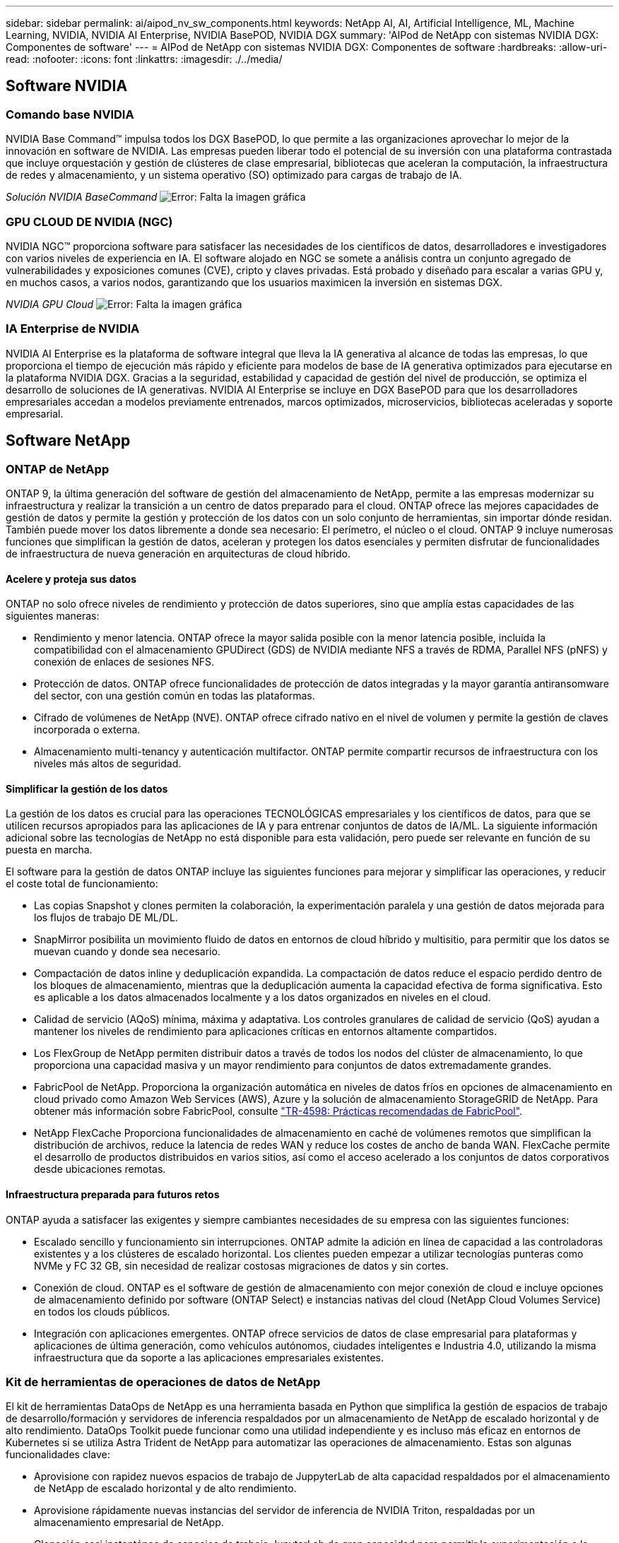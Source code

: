 ---
sidebar: sidebar 
permalink: ai/aipod_nv_sw_components.html 
keywords: NetApp AI, AI, Artificial Intelligence, ML, Machine Learning, NVIDIA, NVIDIA AI Enterprise, NVIDIA BasePOD, NVIDIA DGX 
summary: 'AIPod de NetApp con sistemas NVIDIA DGX: Componentes de software' 
---
= AIPod de NetApp con sistemas NVIDIA DGX: Componentes de software
:hardbreaks:
:allow-uri-read: 
:nofooter: 
:icons: font
:linkattrs: 
:imagesdir: ./../media/




== Software NVIDIA



=== Comando base NVIDIA

NVIDIA Base Command&#8482; impulsa todos los DGX BasePOD, lo que permite a las organizaciones aprovechar lo mejor de la innovación en software de NVIDIA. Las empresas pueden liberar todo el potencial de su inversión con una plataforma contrastada que incluye orquestación y gestión de clústeres de clase empresarial, bibliotecas que aceleran la computación, la infraestructura de redes y almacenamiento, y un sistema operativo (SO) optimizado para cargas de trabajo de IA.

_Solución NVIDIA BaseCommand_
image:aipod_nv_BaseCommand_new.png["Error: Falta la imagen gráfica"]



=== GPU CLOUD DE NVIDIA (NGC)

NVIDIA NGC™ proporciona software para satisfacer las necesidades de los científicos de datos, desarrolladores e investigadores con varios niveles de experiencia en IA. El software alojado en NGC se somete a análisis contra un conjunto agregado de vulnerabilidades y exposiciones comunes (CVE), cripto y claves privadas. Está probado y diseñado para escalar a varias GPU y, en muchos casos, a varios nodos, garantizando que los usuarios maximicen la inversión en sistemas DGX.

_NVIDIA GPU Cloud_
image:aipod_nv_ngc.png["Error: Falta la imagen gráfica"]



=== IA Enterprise de NVIDIA

NVIDIA AI Enterprise es la plataforma de software integral que lleva la IA generativa al alcance de todas las empresas, lo que proporciona el tiempo de ejecución más rápido y eficiente para modelos de base de IA generativa optimizados para ejecutarse en la plataforma NVIDIA DGX. Gracias a la seguridad, estabilidad y capacidad de gestión del nivel de producción, se optimiza el desarrollo de soluciones de IA generativas. NVIDIA AI Enterprise se incluye en DGX BasePOD para que los desarrolladores empresariales accedan a modelos previamente entrenados, marcos optimizados, microservicios, bibliotecas aceleradas y soporte empresarial.



== Software NetApp



=== ONTAP de NetApp

ONTAP 9, la última generación del software de gestión del almacenamiento de NetApp, permite a las empresas modernizar su infraestructura y realizar la transición a un centro de datos preparado para el cloud. ONTAP ofrece las mejores capacidades de gestión de datos y permite la gestión y protección de los datos con un solo conjunto de herramientas, sin importar dónde residan. También puede mover los datos libremente a donde sea necesario: El perímetro, el núcleo o el cloud. ONTAP 9 incluye numerosas funciones que simplifican la gestión de datos, aceleran y protegen los datos esenciales y permiten disfrutar de funcionalidades de infraestructura de nueva generación en arquitecturas de cloud híbrido.



==== Acelere y proteja sus datos

ONTAP no solo ofrece niveles de rendimiento y protección de datos superiores, sino que amplía estas capacidades de las siguientes maneras:

* Rendimiento y menor latencia. ONTAP ofrece la mayor salida posible con la menor latencia posible, incluida la compatibilidad con el almacenamiento GPUDirect (GDS) de NVIDIA mediante NFS a través de RDMA, Parallel NFS (pNFS) y conexión de enlaces de sesiones NFS.
* Protección de datos. ONTAP ofrece funcionalidades de protección de datos integradas y la mayor garantía antiransomware del sector, con una gestión común en todas las plataformas.
* Cifrado de volúmenes de NetApp (NVE). ONTAP ofrece cifrado nativo en el nivel de volumen y permite la gestión de claves incorporada o externa.
* Almacenamiento multi-tenancy y autenticación multifactor. ONTAP permite compartir recursos de infraestructura con los niveles más altos de seguridad.




==== Simplificar la gestión de los datos

La gestión de los datos es crucial para las operaciones TECNOLÓGICAS empresariales y los científicos de datos, para que se utilicen recursos apropiados para las aplicaciones de IA y para entrenar conjuntos de datos de IA/ML. La siguiente información adicional sobre las tecnologías de NetApp no está disponible para esta validación, pero puede ser relevante en función de su puesta en marcha.

El software para la gestión de datos ONTAP incluye las siguientes funciones para mejorar y simplificar las operaciones, y reducir el coste total de funcionamiento:

* Las copias Snapshot y clones permiten la colaboración, la experimentación paralela y una gestión de datos mejorada para los flujos de trabajo DE ML/DL.
* SnapMirror posibilita un movimiento fluido de datos en entornos de cloud híbrido y multisitio, para permitir que los datos se muevan cuando y donde sea necesario.
* Compactación de datos inline y deduplicación expandida. La compactación de datos reduce el espacio perdido dentro de los bloques de almacenamiento, mientras que la deduplicación aumenta la capacidad efectiva de forma significativa. Esto es aplicable a los datos almacenados localmente y a los datos organizados en niveles en el cloud.
* Calidad de servicio (AQoS) mínima, máxima y adaptativa. Los controles granulares de calidad de servicio (QoS) ayudan a mantener los niveles de rendimiento para aplicaciones críticas en entornos altamente compartidos.
* Los FlexGroup de NetApp permiten distribuir datos a través de todos los nodos del clúster de almacenamiento, lo que proporciona una capacidad masiva y un mayor rendimiento para conjuntos de datos extremadamente grandes.
* FabricPool de NetApp. Proporciona la organización automática en niveles de datos fríos en opciones de almacenamiento en cloud privado como Amazon Web Services (AWS), Azure y la solución de almacenamiento StorageGRID de NetApp. Para obtener más información sobre FabricPool, consulte https://www.netapp.com/pdf.html?item=/media/17239-tr4598pdf.pdf["TR-4598: Prácticas recomendadas de FabricPool"^].
* NetApp FlexCache Proporciona funcionalidades de almacenamiento en caché de volúmenes remotos que simplifican la distribución de archivos, reduce la latencia de redes WAN y reduce los costes de ancho de banda WAN. FlexCache permite el desarrollo de productos distribuidos en varios sitios, así como el acceso acelerado a los conjuntos de datos corporativos desde ubicaciones remotas.




==== Infraestructura preparada para futuros retos

ONTAP ayuda a satisfacer las exigentes y siempre cambiantes necesidades de su empresa con las siguientes funciones:

* Escalado sencillo y funcionamiento sin interrupciones. ONTAP admite la adición en línea de capacidad a las controladoras existentes y a los clústeres de escalado horizontal. Los clientes pueden empezar a utilizar tecnologías punteras como NVMe y FC 32 GB, sin necesidad de realizar costosas migraciones de datos y sin cortes.
* Conexión de cloud. ONTAP es el software de gestión de almacenamiento con mejor conexión de cloud e incluye opciones de almacenamiento definido por software (ONTAP Select) e instancias nativas del cloud (NetApp Cloud Volumes Service) en todos los clouds públicos.
* Integración con aplicaciones emergentes. ONTAP ofrece servicios de datos de clase empresarial para plataformas y aplicaciones de última generación, como vehículos autónomos, ciudades inteligentes e Industria 4.0, utilizando la misma infraestructura que da soporte a las aplicaciones empresariales existentes.




=== Kit de herramientas de operaciones de datos de NetApp

El kit de herramientas DataOps de NetApp es una herramienta basada en Python que simplifica la gestión de espacios de trabajo de desarrollo/formación y servidores de inferencia respaldados por un almacenamiento de NetApp de escalado horizontal y de alto rendimiento. DataOps Toolkit puede funcionar como una utilidad independiente y es incluso más eficaz en entornos de Kubernetes si se utiliza Astra Trident de NetApp para automatizar las operaciones de almacenamiento. Estas son algunas funcionalidades clave:

* Aprovisione con rapidez nuevos espacios de trabajo de JuppyterLab de alta capacidad respaldados por el almacenamiento de NetApp de escalado horizontal y de alto rendimiento.
* Aprovisione rápidamente nuevas instancias del servidor de inferencia de NVIDIA Triton, respaldadas por un almacenamiento empresarial de NetApp.
* Clonación casi instantánea de espacios de trabajo JupyterLab de gran capacidad para permitir la experimentación o la iteración rápida.
* Copias Snapshot casi instantáneas de espacios de trabajo de gran capacidad JupyterLab para backup o trazabilidad/creación de bases de datos.
* Aprovisionamiento, clonado y copias Snapshot casi instantáneos de volúmenes de datos de gran capacidad y alto rendimiento.




=== Astra Trident de NetApp

Astra Trident es un orquestador de almacenamiento de código abierto y totalmente compatible para contenedores y distribuciones de Kubernetes, incluido Anthos. Trident funciona con toda la cartera de almacenamiento de NetApp, incluida NetApp ONTAP, y también es compatible con conexiones NFS, NVMe/TCP e iSCSI. Trident acelera el flujo de trabajo de DevOps al permitir que los usuarios finales aprovisionen y gestionen el almacenamiento desde sus sistemas de almacenamiento de NetApp sin necesidad de intervención del administrador de almacenamiento.
